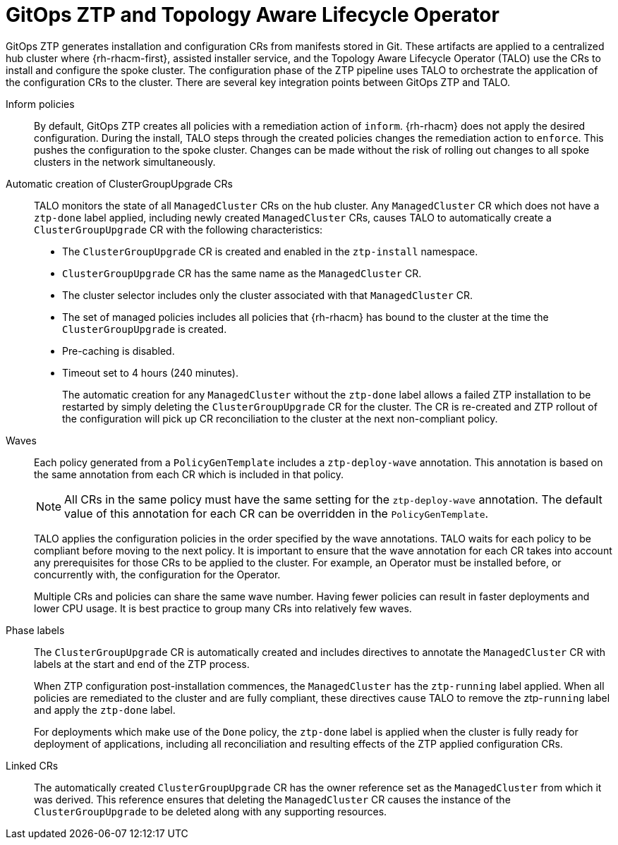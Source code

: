 // Module included in the following assemblies:
//
// * scalability_and_performance/ztp-deploying-disconnected.adoc

:_module-type: CONCEPT
[id="ztp-talo-integration_{context}"]
= GitOps ZTP and Topology Aware Lifecycle Operator

GitOps ZTP generates installation and configuration CRs from manifests stored in Git. These artifacts are applied to a centralized hub cluster where {rh-rhacm-first}, assisted installer service, and the Topology Aware Lifecycle Operator (TALO) use the CRs to install and configure the spoke cluster. The configuration phase of the ZTP pipeline uses TALO to orchestrate the application of the configuration CRs to the cluster. There are several key integration points between GitOps ZTP and TALO.

Inform policies::
By default, GitOps ZTP creates all policies with a remediation action of `inform`. {rh-rhacm} does not apply the desired configuration. During the install, TALO steps through the created policies changes the remediation action to `enforce`. This pushes the configuration to the spoke cluster. Changes can be made without the risk of rolling out changes to all spoke clusters in the network simultaneously.

Automatic creation of ClusterGroupUpgrade CRs::
TALO monitors the state of all `ManagedCluster` CRs on the hub cluster. Any `ManagedCluster` CR which does not have a `ztp-done` label applied, including newly created `ManagedCluster` CRs, causes TALO to automatically create a `ClusterGroupUpgrade` CR with the following characteristics:
+
* The `ClusterGroupUpgrade` CR is created and enabled in the `ztp-install` namespace.
* `ClusterGroupUpgrade` CR has the same name as the `ManagedCluster` CR.
* The cluster selector includes only the cluster associated with that `ManagedCluster` CR.
* The set of managed policies includes all policies that {rh-rhacm} has bound to the cluster at the time the `ClusterGroupUpgrade` is created.
* Pre-caching is disabled.
* Timeout set to 4 hours (240 minutes).
+
The automatic creation for any `ManagedCluster` without the `ztp-done` label allows a failed ZTP installation to be restarted by simply deleting the `ClusterGroupUpgrade` CR for the cluster. The CR is re-created and ZTP rollout of the configuration will pick up CR reconciliation to the cluster at the next non-compliant policy.

Waves::
Each policy generated from a `PolicyGenTemplate` includes a `ztp-deploy-wave` annotation. This annotation is based on the same annotation from each CR which is included in that policy.
+
[NOTE]
====
All CRs in the same policy must have the same setting for the `ztp-deploy-wave` annotation. The default value of this annotation for each CR can be overridden in the `PolicyGenTemplate`.
====
+
TALO applies the configuration policies in the order specified by the wave annotations. TALO waits for each policy to be compliant before moving to the next policy. It is important to ensure that the wave annotation for each CR takes into account any prerequisites for those CRs to be applied to the cluster. For example, an Operator must be installed before, or concurrently with, the configuration for the Operator.
+
Multiple CRs and policies can share the same wave number. Having fewer policies can result in faster deployments and lower CPU usage. It is best practice to group many CRs into relatively few waves.

Phase labels::
The `ClusterGroupUpgrade` CR is automatically created and includes directives to annotate the `ManagedCluster` CR with labels at the start and end of the ZTP process.
+
When ZTP configuration post-installation commences, the `ManagedCluster` has the `ztp-running` label applied. When all policies are remediated to the cluster and are fully compliant, these directives cause TALO to remove the ztp-`running` label and apply the `ztp-done` label.
+
For deployments which make use of the `Done` policy, the `ztp-done` label is applied when the cluster is fully ready for deployment of applications, including all reconciliation and resulting effects of the ZTP applied configuration CRs.

Linked CRs::
The automatically created `ClusterGroupUpgrade` CR has the owner reference set as the `ManagedCluster` from which it was derived. This reference ensures that deleting the `ManagedCluster` CR causes the instance of the `ClusterGroupUpgrade` to be deleted along with any supporting resources.
